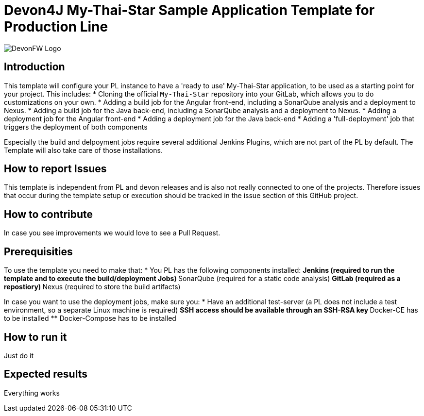 = Devon4J My-Thai-Star Sample Application Template for Production Line

image::doc/images/devonfw.png[DevonFW Logo]

== Introduction
This template will configure your PL instance to have a 'ready to use' My-Thai-Star application, to be used as a starting point for your project. This includes:
* Cloning the official `My-Thai-Star` repository into your GitLab, which allows you to do customizations on your own.
* Adding a build job for the Angular front-end, including a SonarQube analysis and a deployment to Nexus.
* Adding a build job for the Java back-end, including a SonarQube analysis and a deployment to Nexus.
* Adding a deployment job for the Angular front-end
* Adding a deployment job for the Java back-end
* Adding a 'full-deployment' job that triggers the deployment of both components

Especially the build and delpoyment jobs require several additional Jenkins Plugins, which are not part of the PL by default. The Template will also take care of those installations.

== How to report Issues 
This template is independent from PL and devon releases and is also not really connected to one of the projects. Therefore issues that occur during the template setup or execution should be tracked in the issue section of this GitHub project. 

== How to contribute
In case you see improvements we would love to see a Pull Request.

== Prerequisities
To use the template you need to make that:
* You PL has the following components installed:
** Jenkins (required to run the template and to execute the build/deployment Jobs)
** SonarQube (required for a static code analysis)
** GitLab (required as a repostiory)
** Nexus (required to store the build artifacts)

In case you want to use the deployment jobs, make sure you:
* Have an additional test-server (a PL does not include a test environment, so a separate Linux machine is required)
** SSH access should be available through an SSH-RSA key
** Docker-CE has to be installed
** Docker-Compose has to be installed

== How to run it
Just do it

== Expected results
Everything works